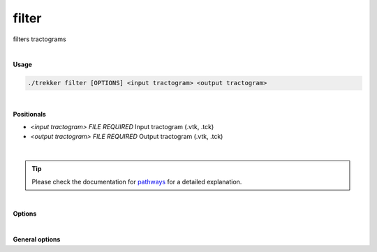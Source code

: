 filter
======

filters tractograms

|

**Usage**

.. code-block:: bash

    ./trekker filter [OPTIONS] <input tractogram> <output tractogram>

|

**Positionals**

- `<input tractogram> FILE REQUIRED`
  Input tractogram (.vtk, .tck)

- `<output tractogram> FILE REQUIRED`
  Output tractogram (.vtk, .tck)

|

.. tip::

    Please check the documentation for `pathways <../guide/pathways.html>`__ for a detailed explanation.
    
|   

**Options**

.. raw:: html

   <table style="width: 100%; border-collapse: collapse;">
       <tr style="background-color: #f2f2f2;">
           <th style="padding: 8px; border-bottom: 1px solid #000; border-top: 1px solid #000;">Option</th>
           <th style="padding: 8px; border-bottom: 1px solid #000; border-top: 1px solid #000;">Description</th>
       </tr>
       <tr style="background-color: #f2f2f2;">
           <td style="padding: 8px; font-weight: 500;">-p, --pathway TEXT ...</td>
           <td style="padding: 8px;">Pathway rule.</td>
       </tr>
       <tr>
           <td style="padding: 8px; font-weight: 500;">-s, --seed TEXT ...</td>
           <td style="padding: 8px;">Seed definition.</td>
       </tr>
       <tr style="background-color: #f2f2f2;">
           <td style="padding: 8px; font-weight: 500;">--discard_seed TEXT ...</td>
           <td style="padding: 8px;">Discard seed definition.</td>
       </tr>
       <tr>
           <td style="padding: 8px; font-weight: 500;">--minlength FLOAT</td>
           <td style="padding: 8px;">Minimum length of the tracks. Default=0.</td>
       </tr>
       <tr style="background-color: #f2f2f2;">
           <td style="padding: 8px; font-weight: 500;">--maxlength FLOAT</td>
           <td style="padding: 8px;">Maximum length of the tracks. Default=infinite.</td>
       </tr>
       <tr>
           <td style="padding: 8px; font-weight: 500;">--stopAtMax</td>
           <td style="padding: 8px;">If set to "stop", when `maxLength` is reached, the propagation stops, and the streamline is written in the output. If set to "discard", the streamline is not written in the output. Default=discard.</td>
       </tr>
       <tr style="background-color: #f2f2f2;">
           <td style="padding: 8px; font-weight: 500;">--oneSided</td>
           <td style="padding: 8px;">If enabled, tracking is done only towards one direction.</td>
       </tr>
       <tr>
           <td style="padding: 8px; font-weight: 500;">--skipSeed</td>
           <td style="padding: 8px;">Does not output the points that are within the seed region.</td>
       </tr>
       <!--
       <tr style="background-color: #f2f2f2;">
           <td style="padding: 8px; font-weight: 500;">--allowEdgeSeeds</td>
           <td style="padding: 8px;">Allows seeding at the edges of pathway rules. Default: false.</td>
       </tr>
       -->
       <tr>
           <td style="padding: 8px; font-weight: 500;">--seedTrials INT</td>
           <td style="padding: 8px;">Number of random trials for assigning seed. Default: 0.</td>
       </tr>
       <tr style="background-color: #f2f2f2;">
           <td style="padding: 8px; font-weight: 500;">--inOrder</td>
           <td style="padding: 8px;">If enabled, all pathway requirements are going to be satisfied in the order that they are given. All pathway options should be defined for `pathway_A/pathway_B` in order to use this option.</td>
       </tr>
       <tr>
           <td style="padding: 8px; font-weight: 500;">--maxOut INT</td>
           <td style="padding: 8px;">Maximum number of output streamlines.</td>
       </tr>
       <tr style="background-color: #f2f2f2;">
           <td style="padding: 8px; font-weight: 500;">-a, --ascii</td>
           <td style="padding: 8px;">Write ASCII output (.vtk only).</td>
       </tr>
       <tr>
           <td style="padding: 8px; font-weight: 500;">--saveDiscarded TEXT</td>
           <td style="padding: 8px;">Path for saving discarded streamlines.</td>
       </tr>
       <tr style="background-color: #f2f2f2;">
           <td style="padding: 8px; font-weight: 500; border-bottom: 1px solid #000;">--saveUncropped TEXT</td>
           <td style="padding: 8px; border-bottom: 1px solid #000;">Path for saving uncropped versions of streamlines if they were cropped during filtering.</td>
       </tr>
   </table>

|

**General options**

.. raw:: html

   <table style="width: 100%; border-collapse: collapse;">
       <tr style="background-color: #f2f2f2;">
           <th style="padding: 8px; border-bottom: 1px solid #000; border-top: 1px solid #000;">Option</th>
           <th style="padding: 8px; border-bottom: 1px solid #000; border-top: 1px solid #000;">Description</th>
       </tr>
       <tr>
           <td style="padding: 8px; font-weight: 500;">-h, --help</td>
           <td style="padding: 8px;">Print this help message and exit.</td>
       </tr>
       <tr>
           <td style="padding: 8px; font-weight: 500;">-n, --numberOfThreads INT</td>
           <td style="padding: 8px;">Number of threads.</td>
       </tr>
       <tr style="background-color: #f2f2f2;">
           <td style="padding: 8px; font-weight: 500;">-v, --verbose TEXT</td>
           <td style="padding: 8px;">Verbose level. Options are "quiet", "fatal", "error", "warn", "info", and "debug". Default=info.</td>
       </tr>
       <tr>
           <td style="padding: 8px; font-weight: 500; border-bottom: 1px solid #000;">-f, --force</td>
           <td style="padding: 8px; border-bottom: 1px solid #000;">Force overwriting of existing file.</td>
       </tr>
   </table>
